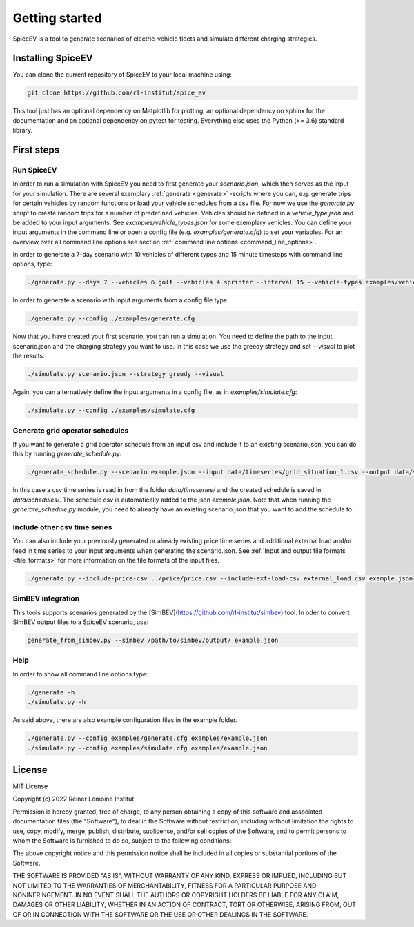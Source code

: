 ~~~~~~~~~~~~~~~
Getting started
~~~~~~~~~~~~~~~

SpiceEV is a tool to generate scenarios of electric-vehicle fleets and simulate different charging strategies.

Installing SpiceEV
===================

You can clone the current repository of SpiceEV to your local machine using:

.. code:: bash

	git clone https://github.com/rl-institut/spice_ev

This tool just has an optional dependency on Matplotlib for plotting, an optional dependency on sphinx for the documentation and an optional dependency on pytest for testing. Everything else uses the Python (>= 3.6) standard library.

First steps
===========
Run SpiceEV
-----------

In order to run a simulation with SpiceEV you need to first generate your `scenario.json`, which then serves as the input for your simulation. There are several exemplary :ref:`generate <generate>` -scripts where you can,
e.g. generate trips for certain vehicles by random functions or load your vehicle schedules from a csv file. For now we use the `generate.py` script to create random trips for a number of predefined vehicles. Vehicles
should be defined in a `vehicle_type.json` and be added to your input arguments. See `examples/vehicle_types.json` for some exemplary vehicles.
You can define your input arguments in the command line or open a config file (e.g. `examples/generate.cfg`) to set your variables. For an overview over all command line options see section :ref:`command line options <command_line_options>`.

In order to generate a 7-day scenario with 10 vehicles of different types and 15 minute timesteps with command line options, type:

.. code:: bash

    ./generate.py --days 7 --vehicles 6 golf --vehicles 4 sprinter --interval 15 --vehicle-types examples/vehicle_types.json  scenario.json

In order to generate a scenario with input arguments from a config file type:

.. code:: bash

    ./generate.py --config ./examples/generate.cfg


Now that you have created your first scenario, you can run a simulation. You need to define the path to the input scenario.json and the charging strategy you want to use.
In this case we use the greedy strategy and set `--visual` to plot the results.

.. code:: bash

    ./simulate.py scenario.json --strategy greedy --visual

Again, you can alternatively define the input arguments in a config file, as in `examples/simulate.cfg`:

.. code:: bash

    ./simulate.py --config ./examples/simulate.cfg

Generate grid operator schedules
--------------------------------

If you want to generate a grid operator schedule from an input csv and include it to an existing scenario.json, you can do this by running `generate_schedule.py`:

.. code:: bash

    ./generate_schedule.py --scenario example.json --input data/timeseries/grid_situation_1.csv --output data/schedules/grid_situation_1.csv

In this case a csv time series is read in from the folder `data/timeseries/` and the created schedule is saved in `data/schedules/`. The schedule csv is automatically added to the json `example.json`.
Note that when running the `generate_schedule.py` module, you need to already have an existing scenario.json that you want to add the schedule to.

Include other csv time series
-----------------------------

You can also include your previously generated or already existing price time series and additional external load and/or feed in time series to your input arguments when generating the scenario.json. See :ref:`Input and output file formats <file_formats>`
for more information on the file formats of the input files.

.. code:: bash

    ./generate.py --include-price-csv ../price/price.csv --include-ext-load-csv external_load.csv example.json

SimBEV integration
------------------

This tools supports scenarios generated by the [SimBEV](https://github.com/rl-institut/simbev) tool.
In oder to convert SimBEV output files to a SpiceEV scenario, use:

.. code:: bash

    generate_from_simbev.py --simbev /path/to/simbev/output/ example.json

Help
----
In order to show all command line options type:

.. code:: bash

    ./generate -h
    ./simulate.py -h


As said above, there are also example configuration files in the example folder.

.. code:: bash

    ./generate.py --config examples/generate.cfg examples/example.json
    ./simulate.py --config examples/simulate.cfg examples/example.json



License
=======

MIT License

Copyright (c) 2022 Reiner Lemoine Institut

Permission is hereby granted, free of charge, to any person obtaining a copy
of this software and associated documentation files (the "Software"), to deal
in the Software without restriction, including without limitation the rights
to use, copy, modify, merge, publish, distribute, sublicense, and/or sell
copies of the Software, and to permit persons to whom the Software is
furnished to do so, subject to the following conditions:

The above copyright notice and this permission notice shall be included in all
copies or substantial portions of the Software.

THE SOFTWARE IS PROVIDED "AS IS", WITHOUT WARRANTY OF ANY KIND, EXPRESS OR
IMPLIED, INCLUDING BUT NOT LIMITED TO THE WARRANTIES OF MERCHANTABILITY,
FITNESS FOR A PARTICULAR PURPOSE AND NONINFRINGEMENT. IN NO EVENT SHALL THE
AUTHORS OR COPYRIGHT HOLDERS BE LIABLE FOR ANY CLAIM, DAMAGES OR OTHER
LIABILITY, WHETHER IN AN ACTION OF CONTRACT, TORT OR OTHERWISE, ARISING FROM,
OUT OF OR IN CONNECTION WITH THE SOFTWARE OR THE USE OR OTHER DEALINGS IN THE
SOFTWARE.